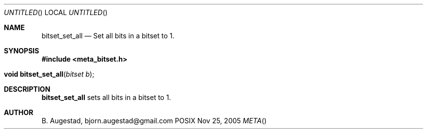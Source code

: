 .Dd Nov 25, 2005
.Os POSIX
.Dt META
.Th bitset_set_all 3
.Sh NAME
.Nm bitset_set_all
.Nd Set all bits in a bitset to 1.
.Sh SYNOPSIS
.Fd #include <meta_bitset.h>
.Fo "void bitset_set_all"
.Fa "bitset b"
.Fc
.Sh DESCRIPTION
.Nm
sets all bits in a bitset to 1.
.Sh AUTHOR
.An B. Augestad, bjorn.augestad@gmail.com
